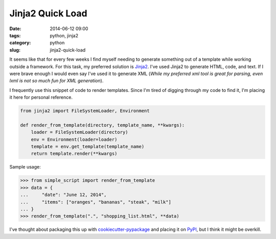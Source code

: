 ========================
Jinja2 Quick Load
========================

:date: 2014-06-12 09:00
:tags: python, jinja2
:category: python
:slug: jinja2-quick-load

It seems like that for every few weeks I find myself needing to generate something out of a template while working outside a framework. For this task, my preferred solution is Jinja2_. I've used Jinja2 to generate HTML, code, and text. If I were brave enough I would even say I've used it to generate XML (*While my preferred xml tool is great for parsing, even lxml is not so much fun for XML generation*).

I frequently use this snippet of code to render templates. Since I'm tired of digging through my code to find it, I'm placing it here for personal reference.

.. code-block:: python

    from jinja2 import FileSystemLoader, Environment

    def render_from_template(directory, template_name, **kwargs):
        loader = FileSystemLoader(directory)
        env = Environment(loader=loader)
        template = env.get_template(template_name)
        return template.render(**kwargs)

Sample usage:

.. code-block:: python

    >>> from simple_script import render_from_template
    >>> data = {
    ...     "date": "June 12, 2014",
    ...     "items": ["oranges", "bananas", "steak", "milk"]
    ... }
    >>> render_from_template(".", "shopping_list.html", **data)

I've thought about packaging this up with `cookiecutter-pypackage`_ and placing it on PyPI_, but I think it might be overkill.

.. _Jinja2: http://jinja.pocoo.org/
.. _`cookiecutter-pypackage`: github.com/audreyr/cookiecutter-pypackage
.. _PyPI: https://pypi.python.org/pypi